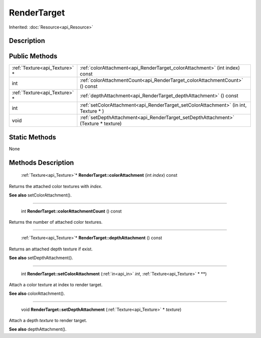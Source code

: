 .. _api_RenderTarget:

RenderTarget
============

Inherited: :doc:`Resource<api_Resource>`

.. _api_RenderTarget_description:

Description
-----------



.. _api_RenderTarget_public:

Public Methods
--------------

+--------------------------------+--------------------------------------------------------------------------------------+
|  :ref:`Texture<api_Texture>` * | :ref:`colorAttachment<api_RenderTarget_colorAttachment>` (int  index) const          |
+--------------------------------+--------------------------------------------------------------------------------------+
|                            int | :ref:`colorAttachmentCount<api_RenderTarget_colorAttachmentCount>` () const          |
+--------------------------------+--------------------------------------------------------------------------------------+
|  :ref:`Texture<api_Texture>` * | :ref:`depthAttachment<api_RenderTarget_depthAttachment>` () const                    |
+--------------------------------+--------------------------------------------------------------------------------------+
|                            int | :ref:`setColorAttachment<api_RenderTarget_setColorAttachment>` (in  int, Texture * ) |
+--------------------------------+--------------------------------------------------------------------------------------+
|                           void | :ref:`setDepthAttachment<api_RenderTarget_setDepthAttachment>` (Texture * texture)   |
+--------------------------------+--------------------------------------------------------------------------------------+



.. _api_RenderTarget_static:

Static Methods
--------------

None

.. _api_RenderTarget_methods:

Methods Description
-------------------

.. _api_RenderTarget_colorAttachment:

 :ref:`Texture<api_Texture>`* **RenderTarget::colorAttachment** (int  *index*) const

Returns the attached color textures with *index*.

**See also** setColorAttachment().

----

.. _api_RenderTarget_colorAttachmentCount:

 int **RenderTarget::colorAttachmentCount** () const

Returns the number of attached color textures.

----

.. _api_RenderTarget_depthAttachment:

 :ref:`Texture<api_Texture>`* **RenderTarget::depthAttachment** () const

Returns an attached depth texture if exist.

**See also** setDepthAttachment().

----

.. _api_RenderTarget_setColorAttachment:

 int **RenderTarget::setColorAttachment** (:ref:`in<api_in>`  *int*, :ref:`Texture<api_Texture>` * **)

Attach a color texture at index to render target.

**See also** colorAttachment().

----

.. _api_RenderTarget_setDepthAttachment:

 void **RenderTarget::setDepthAttachment** (:ref:`Texture<api_Texture>` * *texture*)

Attach a depth *texture* to render target.

**See also** depthAttachment().


